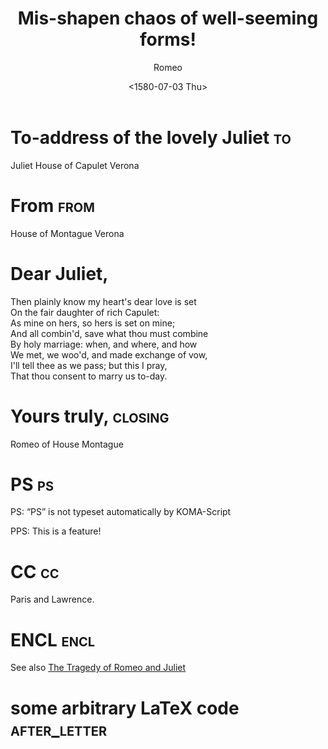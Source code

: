 # -*- org-export-allow-bind-keywords: t -*-
* Preamble							   :noexport:
#+TITLE:  Mis-shapen chaos of well-seeming forms!
#+SUBJECT: Or: Org-mode and KOMA-Script Letters
#+DATE: <1580-07-03 Thu>
# NOTE: Check the variable `org-export-date-timestamp-format' for
# formatting.
#+BIND: org-export-date-timestamp-format "%Y"

#+AUTHOR: Romeo
#+PLACE: Verona, Italy

#+LCO: DINmtext
# NOTE: Check the KOMA-Script manual to find a LCO that fits the
#       envelope standards of your country.

#+OPTIONS: after-closing-order:(ps cc encl) ':t backaddress:t subject:centered
# NOTE: Change the order of the backletter, use smart quotes and
#       include backaddress

# Remove the first header
#+LATEX_HEADER: \setkomavar{firsthead}{}

* To-address of the lovely Juliet 					 :to:
# NOTE: New lines are not necessary in TO and FROM
Juliet
House of Capulet
Verona

* From 								       :from:
House of Montague
Verona
* Dear Juliet,
# NOTE: Your letter is the first non-special heading.  The title of
# this heading may used as an opening.

#+BEGIN_VERSE
Then plainly know my heart's dear love is set
On the fair daughter of rich Capulet:
As mine on hers, so hers is set on mine;
And all combin'd, save what thou must combine
By holy marriage: when, and where, and how
We met, we woo'd, and made exchange of vow,
I'll tell thee as we pass; but this I pray,
That thou consent to marry us to-day.
#+END_VERSE

* Yours truly,							    :closing:
Romeo of House Montague
* PS									 :ps:
PS: "PS" is not typeset automatically by KOMA-Script


@@latex:\noindent@@ PPS: This is a feature!
* CC									 :cc:
Paris and Lawrence.
* ENCL								       :encl:
See also [[https://en.wikisource.org/wiki/The_Tragedy_of_Romeo_and_Juliet][The Tragedy of Romeo and Juliet]]
* some arbitrary LaTeX code 				       :after_letter:
#+BEGIN_LaTeX
% here we can place random LaTeX code, e.g. including PDFs via the pdfpages package.
#+END_LaTeX
